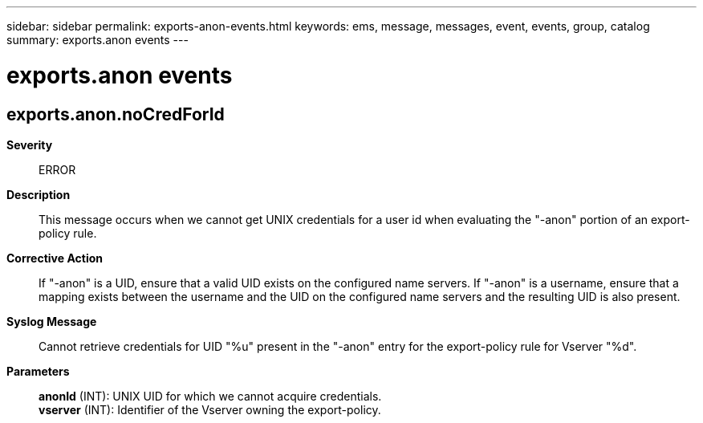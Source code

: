 ---
sidebar: sidebar
permalink: exports-anon-events.html
keywords: ems, message, messages, event, events, group, catalog
summary: exports.anon events
---

= exports.anon events
:toclevels: 1
:hardbreaks:
:nofooter:
:icons: font
:linkattrs:
:imagesdir: ./media/

== exports.anon.noCredForId
*Severity*::
ERROR
*Description*::
This message occurs when we cannot get UNIX credentials for a user id when evaluating the "-anon" portion of an export-policy rule.
*Corrective Action*::
If "-anon" is a UID, ensure that a valid UID exists on the configured name servers. If "-anon" is a username, ensure that a mapping exists between the username and the UID on the configured name servers and the resulting UID is also present.
*Syslog Message*::
Cannot retrieve credentials for UID "%u" present in the "-anon" entry for the export-policy rule for Vserver "%d".
*Parameters*::
*anonId* (INT): UNIX UID for which we cannot acquire credentials.
*vserver* (INT): Identifier of the Vserver owning the export-policy.
